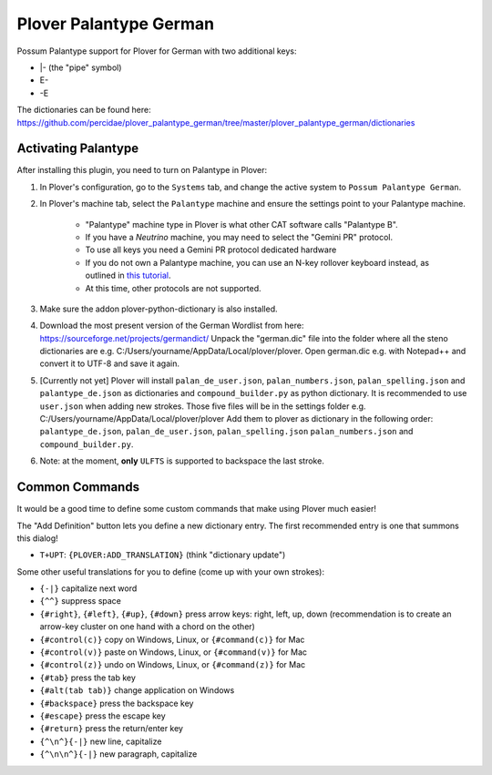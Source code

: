 Plover Palantype German
=======================

Possum Palantype support for Plover for German with two additional keys:

- |- (the "pipe" symbol)
- E-
- -E

The dictionaries can be found here: https://github.com/percidae/plover_palantype_german/tree/master/plover_palantype_german/dictionaries

Activating Palantype
~~~~~~~~~~~~~~~~~~~~

After installing this plugin, you need to turn on Palantype in Plover:

1. In Plover's configuration, go to the ``Systems`` tab, and change the active system to ``Possum Palantype German``.
2. In Plover's machine tab, select the ``Palantype`` machine and ensure the settings point to your Palantype machine.

    - "Palantype" machine type in Plover is what other CAT software calls "Palantype B".
    - If you have a *Neutrino* machine, you may need to select the "Gemini PR" protocol.
    - To use all keys you need a Gemini PR protocol dedicated hardware
    - If you do not own a Palantype machine, you can use an N-key rollover keyboard instead, as outlined in `this tutorial <http://www.openstenoproject.org/palantype/tutorial/2016/08/21/learn-palantype.html>`_.
    - At this time, other protocols are not supported.

3. Make sure the addon plover-python-dictionary is also installed.

4. Download the most present version of the German Wordlist from here: https://sourceforge.net/projects/germandict/ Unpack the "german.dic" file into the folder where all the steno dictionaries are e.g. C:/\Users/\yourname/\AppData/\Local/\plover/\plover. Open german.dic e.g. with Notepad++ and convert it to UTF-8 and save it again.

5. [Currently not yet] Plover will install ``palan_de_user.json``, ``palan_numbers.json``, ``palan_spelling.json``  and ``palantype_de.json`` as dictionaries and ``compound_builder.py`` as python dictionary. It is recommended to use ``user.json`` when adding new strokes. Those five files will be in the settings folder e.g. C:/\Users/\yourname/\AppData/\Local/\plover/\plover Add them to plover as dictionary in the following order: ``palantype_de.json``, ``palan_de_user.json``, ``palan_spelling.json`` ``palan_numbers.json`` and ``compound_builder.py``.

6. Note: at the moment, **only** ``ULFTS`` is supported to backspace the last stroke.

Common Commands
~~~~~~~~~~~~~~~

It would be a good time to define some custom commands that make using Plover much easier!

The "Add Definition" button lets you define a new dictionary entry. The first recommended entry is one that summons this dialog!

- ``T+UPT``: ``{PLOVER:ADD_TRANSLATION}`` (think "dictionary update")

Some other useful translations for you to define (come up with your own strokes):

- ``{-|}`` capitalize next word
- ``{^^}`` suppress space
- ``{#right}``, ``{#left}``, ``{#up}``, ``{#down}`` press arrow keys: right, left, up, down (recommendation is to create an arrow-key cluster on one hand with a chord on the other)
- ``{#control(c)}`` copy on Windows, Linux, or ``{#command(c)}`` for Mac
- ``{#control(v)}`` paste on Windows, Linux, or ``{#command(v)}`` for Mac
- ``{#control(z)}`` undo on Windows, Linux, or ``{#command(z)}`` for Mac
- ``{#tab}`` press the tab key
- ``{#alt(tab tab)}`` change application on Windows
- ``{#backspace}`` press the backspace key
- ``{#escape}`` press the escape key
- ``{#return}`` press the return/enter key
- ``{^\n^}{-|}`` new line, capitalize
- ``{^\n\n^}{-|}`` new paragraph, capitalize
